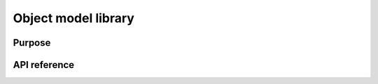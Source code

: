 Object model library
====================

Purpose
-------

API reference
-------------

.. doxygennamespace:: visr::objectmodel
   :project: visr
